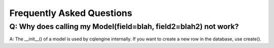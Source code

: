==========================
Frequently Asked Questions
==========================

Q: Why does calling my Model(field=blah, field2=blah2) not work?
-------------------------------------------------------------------

A: The __init__() of a model is used by cqlengine internally.  If you want to create a new row in the database, use create().
